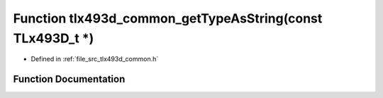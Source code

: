 .. _exhale_function_tlx493d__common_8h_1a31b9785ddaf75f908d122dbb76c870f4:

Function tlx493d_common_getTypeAsString(const TLx493D_t \*)
===========================================================

- Defined in :ref:`file_src_tlx493d_common.h`


Function Documentation
----------------------


.. doxygenfunction:: tlx493d_common_getTypeAsString(const TLx493D_t *)
   :project: XENSIV 3D Magnetic Sensors Arduino Library